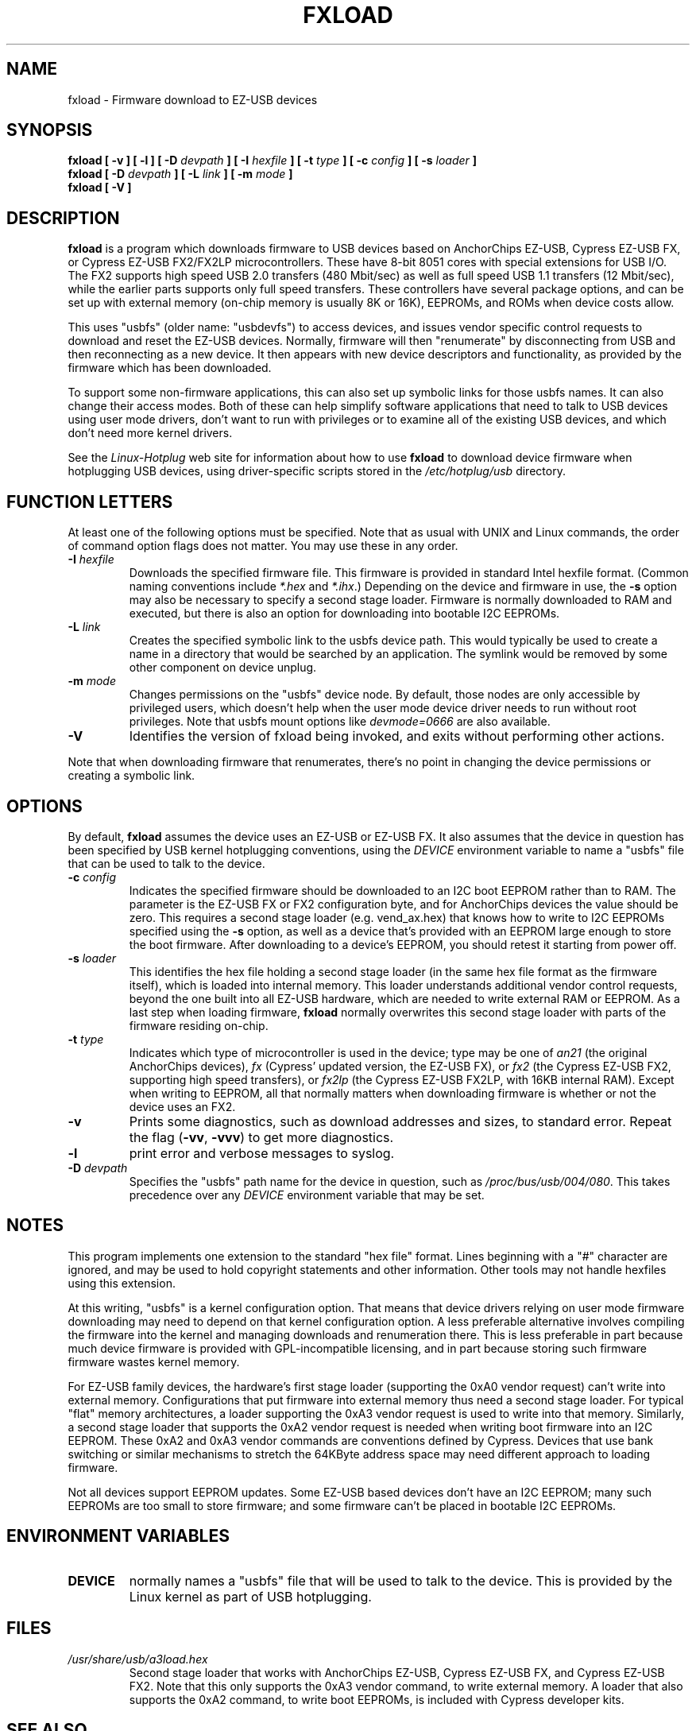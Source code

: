 .\" fxload.8
.\" Created: Fri Dec 28 2001 by David Brownell
.\" Copyright (c) 2001-2002 David Brownell <dbrownell@users.sourceforge.net>
.\" Copyright (c) 2008 Roger Williams <rawqux@users.sourceforge.net>
.\" 
.\" Permission is granted to make and distribute verbatim copies of this
.\" manual provided the copyright notice and this permission notice are
.\" preserved on all copies.
.\" 
.\" Permission is granted to copy and distribute modified versions of this
.\" manual under the conditions for verbatim copying, provided that the
.\" entire resulting derived work is distributed under the terms of a
.\" permission notice identical to this one
.\" 
.\" Since the Linux kernel and libraries are constantly changing, this
.\" manual page may be incorrect or out-of-date.  The author(s) assume no
.\" responsibility for errors or omissions, or for damages resulting from
.\" the use of the information contained herein.  The author(s) may not
.\" have taken the same level of care in the production of this manual,
.\" which is licensed free of charge, as they might when working
.\" professionally.
.\" 
.\" Formatted or processed versions of this manual, if unaccompanied by
.\" the source, must acknowledge the copyright and authors of this work.
.\" 
.TH FXLOAD 8 "September 2008" "" "Linux Programmer's Manual"
.SH "NAME"
fxload \- Firmware download to EZ-USB devices
.SH "SYNOPSIS"
.B fxload
.BI "[ \-v ]"
.BI "[ \-l ]"
.BI "[ \-D " devpath " ]"
.BI "[ \-I " hexfile " ]"
.BI "[ \-t " type " ]"
.BI "[ \-c " config " ]"
.BI "[ \-s " loader " ]"
.br
.B fxload
.BI "[ \-D " devpath " ]"
.BI "[ \-L " link " ]"
.BI "[ \-m " mode " ]"
.br
.B fxload
.BI "[ \-V ]"
.SH "DESCRIPTION"
.B fxload
is a program which downloads firmware to USB devices based on
AnchorChips EZ-USB, Cypress EZ-USB FX,
or Cypress EZ-USB FX2/FX2LP microcontrollers.
These have 8-bit 8051 cores with special extensions for USB I/O.
The FX2 supports high speed USB 2.0 transfers (480 Mbit/sec)
as well as full speed USB 1.1 transfers (12 Mbit/sec),
while the earlier parts supports only full speed transfers.
These controllers have several package options,
and can be set up with external memory (on-chip memory is
usually 8K or 16K), EEPROMs, and ROMs when device costs allow.
.PP
This uses "usbfs" (older name:  "usbdevfs") to access
devices, and issues vendor specific control requests
to download and reset the EZ-USB devices.
Normally, firmware will then "renumerate" by disconnecting from
USB and then reconnecting as a new device.
It then appears with new device descriptors and functionality,
as provided by the firmware which has been downloaded.
.PP
To support some non-firmware applications, this can also set
up symbolic links for those usbfs names.
It can also change their access modes.
Both of these can help simplify software applications that
need to talk to USB devices using user mode drivers,
don't want to run with privileges or to examine all of the
existing USB devices,
and which don't need more kernel drivers.
.PP
See the
.I Linux-Hotplug
web site for information about how to use
.B fxload
to download device firmware when hotplugging USB devices,
using driver-specific scripts stored in the
.I /etc/hotplug/usb
directory.
.SH "FUNCTION LETTERS"
At least one of the following options must be specified.
Note that as usual with UNIX and Linux commands,
the order of command option flags does not matter.
You may use these in any order.
.TP
.BI "\-I " hexfile
Downloads the specified firmware file.
This firmware is provided in standard Intel hexfile format.
(Common naming conventions include
.I *.hex
and
.IR *.ihx .)
Depending on the device and firmware in use, the
.B \-s
option may also be necessary to specify a second stage loader.
Firmware is normally downloaded to RAM and executed, but there
is also an option for downloading into bootable I2C EEPROMs.
.TP
.BI "\-L " link
Creates the specified symbolic link to the usbfs device path.
This would typically be used to create a name in a directory
that would be searched by an application.
The symlink would be removed by some other component on device unplug.
.TP
.BI "\-m " mode
Changes permissions on the "usbfs" device node.
By default, those nodes are only accessible by privileged
users, which doesn't help when the user mode device driver
needs to run without root privileges.
Note that usbfs mount options like
.I devmode=0666
are also available.
.TP
.B "\-V"
Identifies the version of fxload being invoked, and exits
without performing other actions.
.PP
Note that when downloading firmware that renumerates,
there's no point in changing the device permissions
or creating a symbolic link.
.SH "OPTIONS"
By default,
.B fxload
assumes the device uses an EZ-USB or EZ-USB FX.
It also assumes that the device in question has been specified
by USB kernel hotplugging conventions, using the
.I DEVICE
environment variable to name a "usbfs"
file that can be used to talk to the device.
.TP
.BI "\-c " config
Indicates the specified firmware should be downloaded to an
I2C boot EEPROM rather than to RAM.
The parameter is the EZ-USB FX or FX2 configuration byte,
and for AnchorChips devices the value should be zero.
This requires a second stage loader (e.g. vend_ax.hex) that knows
how to write to I2C EEPROMs specified using the
.B \-s
option, as well as a device that's provided with an EEPROM
large enough to store the boot firmware.
After downloading to a device's EEPROM,
you should retest it starting from power off.
.TP
.BI "\-s " loader
This identifies the hex file holding a second stage loader
(in the same hex file format as the firmware itself),
which is loaded into internal memory.
This loader understands additional vendor control requests,
beyond the one built into all EZ-USB hardware,
which are needed to write external RAM or EEPROM.
As a last step when loading firmware,
.B fxload
normally overwrites this second stage loader
with parts of the firmware residing on-chip.
.TP
.BI "\-t " type
Indicates which type of microcontroller is used in the device;
type may be one of
.I an21
(the original AnchorChips devices),
.I fx
(Cypress' updated version, the EZ-USB FX), or
.I fx2
(the Cypress EZ-USB FX2, supporting high speed transfers), or
.I fx2lp
(the Cypress EZ-USB FX2LP, with 16KB internal RAM).
Except when writing to EEPROM, all that normally matters when
downloading firmware is whether or not the device uses an FX2.
.TP
.B "\-v"
Prints some diagnostics, such as download addresses and sizes,
to standard error.  Repeat the flag
.RB ( -vv ", " -vvv )
to get more diagnostics.
.TP
.B "\-l"
print error and verbose messages to syslog.
.TP
.BI "\-D " devpath
Specifies the "usbfs" path name for the device in question,
such as
.IR /proc/bus/usb/004/080 .
This takes precedence over any
.I DEVICE
environment variable that may be set.
.SH "NOTES"
.PP
This program implements one extension to the standard "hex file" format.
Lines beginning with a "#" character are ignored, and may be used to
hold copyright statements and other information.
Other tools may not handle hexfiles using this extension.
.PP
At this writing, "usbfs" is a kernel configuration option.
That means that device drivers relying on user mode firmware
downloading may need to depend on that kernel configuration option.
A less preferable alternative involves compiling the firmware
into the kernel and managing downloads and renumeration there.
This is less preferable in part because much device firmware is
provided with GPL-incompatible licensing, and in part because
storing such firmware firmware wastes kernel memory.
.PP
For EZ-USB family devices, the hardware's first stage loader
(supporting the 0xA0 vendor request) can't write into external memory.
Configurations that put firmware into external memory thus need a
second stage loader.
For typical "flat" memory architectures, a loader supporting the 0xA3
vendor request is used to write into that memory.
Similarly, a second stage loader that supports the 0xA2 vendor request
is needed when writing boot firmware into an I2C EEPROM.
These 0xA2 and 0xA3 vendor commands are conventions defined by Cypress.
Devices that use bank switching or similar mechanisms to stretch the
64KByte address space may need different approach to loading firmware.
.PP
Not all devices support EEPROM updates.
Some EZ-USB based devices don't have an I2C EEPROM;
many such EEPROMs are too small to store firmware;
and some firmware can't be placed in bootable I2C EEPROMs.
.SH "ENVIRONMENT VARIABLES"
.TP
.B DEVICE
normally names a "usbfs" file that will be used to talk to the device.
This is provided by the Linux kernel as part of USB hotplugging.
.SH "FILES"
.TP
.I /usr/share/usb/a3load.hex
Second stage loader that works with AnchorChips EZ-USB,
Cypress EZ-USB FX, and Cypress EZ-USB FX2.
Note that this only supports the 0xA3 vendor command, to
write external memory.
A loader that also supports the 0xA2 command, to write boot EEPROMs,
is included with Cypress developer kits.
.SH "SEE ALSO"
.BR hotplug "(8) "
.SH "AUTHORS"
Linux Hotplugging Project
.I http://linux-hotplug.sourceforge.net/
